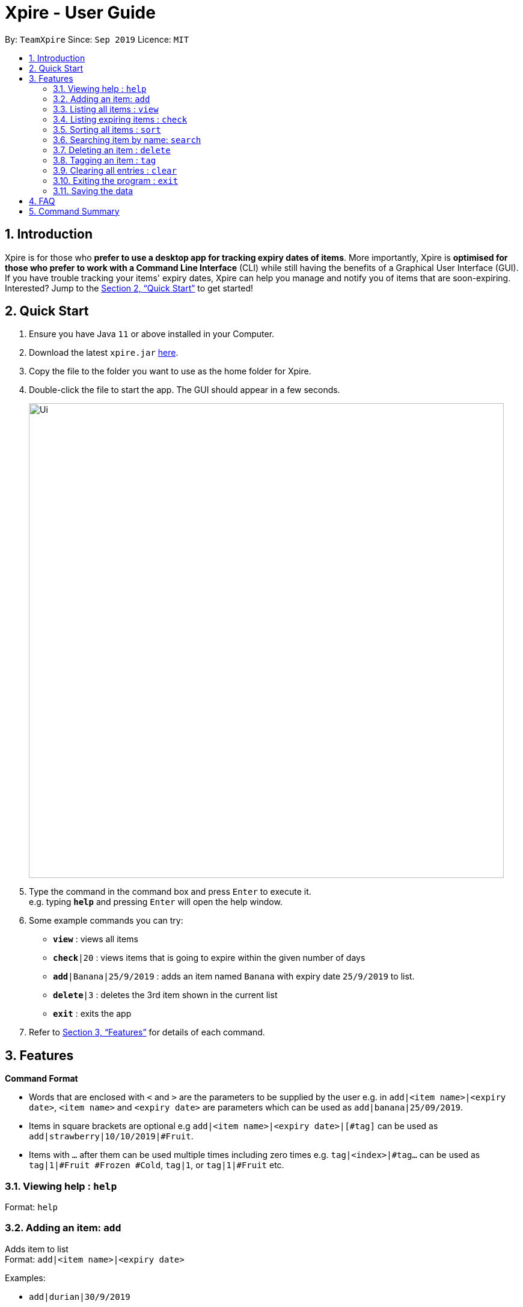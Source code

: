 = Xpire - User Guide
:site-section: UserGuide
:toc:
:toc-title:
:toc-placement: preamble
:sectnums:
:imagesDir: images
:stylesDir: stylesheets
:xrefstyle: full
:experimental:
ifdef::env-github[]
:tip-caption: :bulb:
:note-caption: :information_source:
endif::[]
:repoURL: https://github.com/AY1920S1-CS2103T-F11-2/main/tree/master

By: `TeamXpire`      Since: `Sep 2019`      Licence: `MIT`

== Introduction

Xpire is for those who *prefer to use a desktop app for tracking expiry dates of items*. More importantly, Xpire is *optimised for those who prefer to work with a Command Line Interface* (CLI) while still having the benefits of a Graphical User Interface (GUI). If you have trouble tracking your items' expiry dates, Xpire can help you manage and notify you of items that are soon-expiring. Interested? Jump to the <<Quick Start>> to get started!

== Quick Start

.  Ensure you have Java `11` or above installed in your Computer.
.  Download the latest `xpire.jar` link:{repoURL}/releases[here].
.  Copy the file to the folder you want to use as the home folder for Xpire.
.  Double-click the file to start the app. The GUI should appear in a few seconds.
+
image::Ui.png[width="790"]
+
.  Type the command in the command box and press kbd:[Enter] to execute it. +
e.g. typing *`help`* and pressing kbd:[Enter] will open the help window.
.  Some example commands you can try:

* `*view*` : views all items
* `*check*|20` : views items that is going to expire within the given number of days
* `*add*|Banana|25/9/2019` : adds an item named `Banana` with expiry date `25/9/2019` to list.
* `*delete*|3` : deletes the 3rd item shown in the current list
* `*exit*` : exits the app

.  Refer to <<Features>> for details of each command.

[[Features]]
== Features

====
*Command Format*

* Words that are enclosed with `<` and `>` are the parameters to be supplied by the user e.g. in `add|<item name>|<expiry date>`, `<item name>` and `<expiry date>` are parameters which can be used as `add|banana|25/09/2019`.
* Items in square brackets are optional e.g `add|<item name>|<expiry date>|[#tag]` can be used as `add|strawberry|10/10/2019|#Fruit`.
* Items with `…`​ after them can be used multiple times including zero times e.g. `tag|<index>|#tag...` can be used as `tag|1|#Fruit #Frozen #Cold`, `tag|1`, or `tag|1|#Fruit` etc.
//* Parameters can be in any order e.g. if the command specifies `n/NAME p/PHONE_NUMBER`, `p/PHONE_NUMBER n/NAME` is also acceptable.
====

=== Viewing help : `help`

Format: `help`

=== Adding an item: `add`

Adds item to list +
Format: `add|<item name>|<expiry date>`

//[TIP]
//An item can have any number of tags (including 0)

Examples:

* `add|durian|30/9/2019`
//* `add n/Betsy Crowe t/friend e/betsycrowe@example.com a/Newgate Prison p/1234567 t/criminal`

=== Listing all items : `view`

Shows all items in the list. +
Format: `view`

//=== Editing an item : `edit`

//Edits an existing item in the list. +
//Format: `edit INDEX [n/NAME] [p/PHONE] [e/EMAIL] [a/ADDRESS] [t/TAG]...`
//
//****
//* Edits the item at the specified `INDEX`. The index refers to the index number shown in the displayed person list. The index *must be a positive integer* 1, 2, 3, ...
//* At least one of the optional fields must be provided.
//* Existing values will be updated to the input values.
//* When editing tags, the existing tags of the person will be removed i.e adding of tags is not cumulative.
//* You can remove all the person's tags by typing `t/` without specifying any tags after it.
//****
//
//Examples:
//
//* `edit 1 p/91234567 e/johndoe@example.com` +
//Edits the phone number and email address of the 1st person to be `91234567` and `johndoe@example.com` respectively.
//* `edit 2 n/Betsy Crower t/` +
//Edits the name of the 2nd person to be `Betsy Crower` and clears all existing tags.

=== Listing expiring items : `check`

Shows expiring items in the list. +
Format: `check|<days>`

****
* Lists items expiring within the specified number of `<days>`
* Number of days *must be a positive integer* 1,2,3,..
****

Examples:

* `check|20` +
Lists items expiring in the next 20 days.

=== Sorting all items : `sort`

Sorts all items in the list by either name or date. +
Format: `sort|<method>`

****
* Sorting by both name and date is done in ascending order.
* For example, Apple will sort ahead of Banana, while 1/1/2000 will sort ahead of 1/1/2001.
****

Examples:

* `sort|name`
* `sort|date`


=== Searching item by name: `search`

Search items whose names contain any of the given keywords. +
Format: `search|<keyword>|[other keywords...]`

****
* The search is case insensitive. e.g `ham` will match `Ham`
* The order of the keywords does not matter. e.g. `Turkey Ham|Apple` will match `Apple|Turkey Ham`
* Only the name is searched.
* Partial words can also be matched e.g. `Papa` will match `Papayas`
* Items matching at least one keyword will be returned (i.e. `OR` search). e.g. `Apple|Pear` will return `Granny Smith Apple`, `Japanese Pear`
****

Examples:

* `search|kebab` +
Returns `Chicken Kebab` and `kebab`
* `search|milk|tea|pearls` +
Returns any items containing the terms `milk`, `tea`, or `pearls`

// tag::delete[]
=== Deleting an item : `delete`

Deletes the specified item from the list. +
Format: `delete|<index>`

****
* Deletes the item at the specified `<index>`.
* The index refers to the index number shown in the list.
* The index *must be a positive integer* 1, 2, 3, ...
****

Examples:

* `list` +
`delete|2` +
Deletes the 2nd item in the list.
* `sort|name` +
`delete|3` +
Deletes the 3rd item in the sorted list.
* `search|potato` +
`delete|1` +
Deletes the 1st item in the results of the `search` command.

// end::delete[]

=== Tagging an item : `tag`

Tags an item from the list according to user input or clears item of tags. +
Format: `tag|<index>|#tag...`

****
* Tags the item at the specified `<index>`.
* The index refers to the index number shown in the list.
* The index *must be a positive integer* 1, 2, 3, ...
* If there are no valid tags (e.g. `tag|<index>`), item at the specified `<index>` will be cleared of its tags.
****

Examples:

* `list` +
`tag|2|#Nestle #Caffeine` +
Tags the 2nd item in the list with `#Nestle` and `#Caffeine`.

* `search|potato` +
`tag|1` +
Deletes all tags of the 1st item in the results of the `search` command.

=== Clearing all entries : `clear`

Clears all entries from the list. +
Format: `clear`

=== Exiting the program : `exit`

Exits the program. +
Format: `exit`

=== Saving the data

Items are saved in the hard disk automatically after any command that modifies the list. +
There is no need to save manually.

// tag::dataencryption[]
//=== Encrypting data files `[coming in v2.0]`

//_{explain how the user can enable/disable data encryption}_
// end::dataencryption[]

== FAQ

*Q*: How do I transfer my data to another Computer? +
*A*: Install the app in the other computer and overwrite the empty data file it creates with the file that contains the data of your previous Xpire folder.

== Command Summary

* *Add* `add|<item name>|<expiry date>` +
e.g. `add|durian|30/9/2019`
* *Clear* : `clear`
* *Delete* : `delete|<index>` +
e.g. `delete|3`
* *List* : `list`
* *Sort* : `sort|<method>`+
e.g. `sort|date`
//* *Edit* : `edit INDEX [n/NAME] [p/PHONE_NUMBER] [e/EMAIL] [a/ADDRESS] [t/TAG]...` +
//e.g. `edit 2 n/James Lee e/jameslee@example.com`
* *Search* : `search|<keyword>|[other keywords...]` +
e.g. `search|milk|tea|pearls`
* *Tag* : `tag|<index>|#tag...`
* *View* : `view`
* *Check* : `check|<days>` +
e.g. `check|20`
* *Help* : `help`

